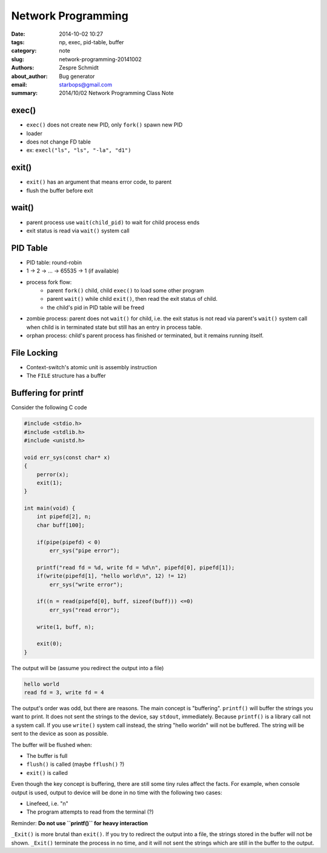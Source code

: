 =====================
 Network Programming
=====================

:date: 2014-10-02 10:27
:tags: np, exec, pid-table, buffer
:category: note
:slug: network-programming-20141002
:authors: Zespre Schmidt
:about_author: Bug generator
:email: starbops@gmail.com
:summary: 2014/10/02 Network Programming Class Note

exec()
======

- ``exec()`` does not create new PID, only ``fork()`` spawn new PID
- loader
- does not change FD table
- ex: ``execl("ls", "ls", "-la", "d1")``

exit()
======

- ``exit()`` has an argument that means error code, to parent
- flush the buffer before exit

wait()
======

- parent process use ``wait(child_pid)`` to wait for child process ends
- exit status is read via ``wait()`` system call

PID Table
=========

- PID table: round-robin
- 1 -> 2 -> ... -> 65535 -> 1 (if available)
- process fork flow:
    - parent ``fork()`` child, child ``exec()`` to load some other program
    - parent ``wait()`` while child ``exit()``, then read the exit status of
      child.
    - the child's pid in PID table will be freed
- zombie process: parent does not ``wait()`` for child, i.e. the exit status
  is not read via parent's ``wait()`` system call when child is in terminated
  state but still has an entry in process table.
- orphan process: child's parent process has finished or terminated, but it
  remains running itself.

File Locking
============

- Context-switch's atomic unit is assembly instruction
- The ``FILE`` structure has a buffer

Buffering for printf
====================

Consider the following C code

.. code-block:: c

    #include <stdio.h>
    #include <stdlib.h>
    #include <unistd.h>

    void err_sys(const char* x)
    {
        perror(x);
        exit(1);
    }

    int main(void) {
        int pipefd[2], n;
        char buff[100];

        if(pipe(pipefd) < 0)
            err_sys("pipe error");

        printf("read fd = %d, write fd = %d\n", pipefd[0], pipefd[1]);
        if(write(pipefd[1], "hello world\n", 12) != 12)
            err_sys("write error");

        if((n = read(pipefd[0], buff, sizeof(buff))) <=0)
            err_sys("read error");

        write(1, buff, n);

        exit(0);
    }

The output will be (assume you redirect the output into a file)

.. code-block:: text

    hello world
    read fd = 3, write fd = 4

The output's order was odd, but there are reasons. The main concept is
"buffering". ``printf()`` will buffer the strings you want to print. It does
not sent the strings to the device, say ``stdout``, immediately. Because
``printf()`` is a library call not a system call. If you use ``write()`` system
call instead, the string "hello world\n" will not be buffered. The string will
be sent to the device as soon as possible.

The buffer will be flushed when:

- The buffer is full
- ``flush()`` is called (maybe ``fflush()`` ?)
- ``exit()`` is called

Even though the key concept is buffering, there are still some tiny rules
affect the facts. For example, when console output is used, output to device
will be done in no time with the following two cases:

- Linefeed, i.e. "\n"
- The program attempts to read from the terminal (?)

Reminder: **Do not use ``printf()`` for heavy interaction**

``_Exit()`` is more brutal than ``exit()``. If you try to redirect the output
into a file, the strings stored in the buffer will not be shown. ``_Exit()``
terminate the process in no time, and it will not sent the strings which are
still in the buffer to the output.

